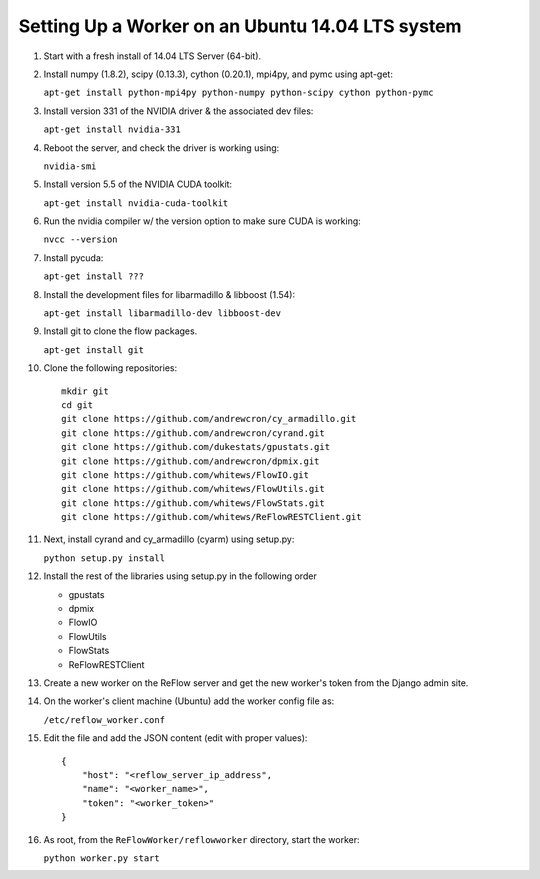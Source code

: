 Setting Up a Worker on an Ubuntu 14.04 LTS system
====

#.  Start with a fresh install of 14.04 LTS Server (64-bit).

#.  Install numpy (1.8.2), scipy (0.13.3), cython (0.20.1), mpi4py, and pymc using apt-get:

    ``apt-get install python-mpi4py python-numpy python-scipy cython python-pymc``

#.  Install version 331 of the NVIDIA driver & the associated dev files:

    ``apt-get install nvidia-331``

#.  Reboot the server, and check the driver is working using:

    ``nvidia-smi``

#.  Install version 5.5 of the NVIDIA CUDA toolkit:

    ``apt-get install nvidia-cuda-toolkit``

#.  Run the nvidia compiler w/ the version option to make sure CUDA is working:

    ``nvcc --version``

#.  Install pycuda:

    ``apt-get install ???``

#.  Install the development files for libarmadillo & libboost (1.54):

    ``apt-get install libarmadillo-dev libboost-dev``

#.  Install git to clone the flow packages.

    ``apt-get install git``

#.  Clone the following repositories:

    ::

        mkdir git
        cd git
        git clone https://github.com/andrewcron/cy_armadillo.git
        git clone https://github.com/andrewcron/cyrand.git
        git clone https://github.com/dukestats/gpustats.git
        git clone https://github.com/andrewcron/dpmix.git
        git clone https://github.com/whitews/FlowIO.git
        git clone https://github.com/whitews/FlowUtils.git
        git clone https://github.com/whitews/FlowStats.git
        git clone https://github.com/whitews/ReFlowRESTClient.git

#.  Next, install cyrand and cy_armadillo (cyarm) using setup.py:

    ``python setup.py install``

#. Install the rest of the libraries using setup.py in the following order

   * gpustats
   * dpmix
   * FlowIO
   * FlowUtils
   * FlowStats
   * ReFlowRESTClient

#.  Create a new worker on the ReFlow server and get the new worker's token from the Django admin site.

#.  On the worker's client machine (Ubuntu) add the worker config file as:

    ``/etc/reflow_worker.conf``

#.  Edit the file and add the JSON content (edit with proper values):

    ::

        {
            "host": "<reflow_server_ip_address",
            "name": "<worker_name>",
            "token": "<worker_token>"
        }


#.  As root, from the ``ReFlowWorker/reflowworker`` directory, start the worker:

    ``python worker.py start``
